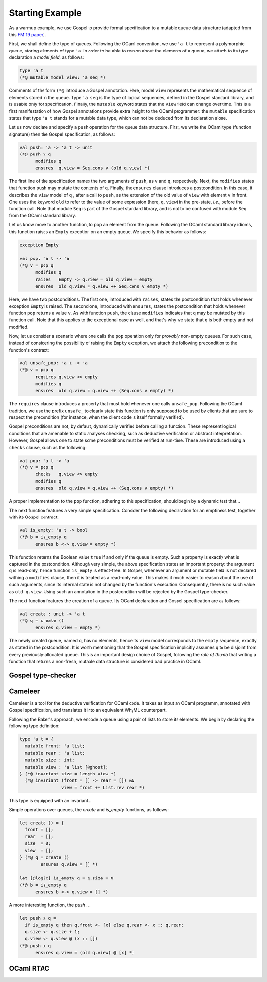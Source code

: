 Starting Example
================

As a warmup example, we use Gospel to provide formal specification to a mutable
queue data structure (adapted from this `FM'19 paper <https://hal.inria.fr/hal-02157484>`_).

First, we shall define the type of queues. Following the OCaml convention, we
use ``'a t`` to represent a polymorphic queue, storing elements of type ``'a``. In
order to be able to reason about the elements of a queue, we attach to its type
declaration a *model field*, as follows:

.. code-block:: ocaml

   type 'a t
   (*@ mutable model view: 'a seq *)

Comments of the form ``(*@`` introduce a Gospel annotation. Here, model ``view``
represents the mathematical sequence of elements stored in the queue. Type ``'a
seq`` is the type of logical sequences, defined in the Gospel standard library,
and is usable only for specification. Finally, the ``mutable`` keyword states
that the ``view`` field can change over time.
This is a first manifestation of how Gospel
annotations provide extra insight to the OCaml programmer: the ``mutable``
specification states that type  ``'a t`` stands for a mutable data type,
which can not be deduced from its declaration alone.

Let us now declare and specify a ``push`` operation for the queue data
structure. First, we write the OCaml type (function signature) then the Gospel
specification, as follows:

.. code-block:: ocaml

   val push: 'a -> 'a t -> unit
   (*@ push v q
         modifies q
         ensures  q.view = Seq.cons v (old q.view) *)

The first line of the specification names the two arguments of
``push``, as ``v`` and ``q``, respectively. Next, the ``modifies``
states that function ``push`` may mutate the contents of
``q``. Finally, the ``ensures`` clause introduces a postcondition. In
this case, it describes the ``view`` model of ``q`` , after a call to
``push``, as the extension of the old value of ``view`` with element
``v`` in front. One uses the keyword ``old`` to refer to the value of
some expression (here, ``q.view``) in the pre-state, *i.e.*, before
the function call.
Note that module ``Seq`` is part of the Gospel standard library, and
is not to be confused with module ``Seq`` from the OCaml standard library.

Let us know move to another function, to pop an element from the queue.
Following the OCaml standard library idioms, this function raises an
``Empty`` exception on an empty queue. We specify this behavior as follows:

.. code-block:: ocaml

   exception Empty

   val pop: 'a t -> 'a
   (*@ v = pop q
         modifies q
         raises   Empty -> q.view = old q.view = empty
         ensures  old q.view = q.view ++ Seq.cons v empty *)

Here, we have two postconditions. The first one, introduced with
``raises``, states the postcondition that holds whenever exception
``Empty`` is raised. The second one, introduced with ``ensures``,
states the postcondition that holds whenever function ``pop`` returns
a value ``v``. As with function ``push``, the clause ``modifies``
indicates that ``q`` may be mutated by this function call. Note that
this applies to the exceptional case as well, and that's why we state
that ``q`` is both empty and not modified.

Now, let us consider a scenario where one calls the ``pop`` operation only for
`provably` non-empty queues. For such case, instead of considering the
possibility of raising the ``Empty`` exception, we attach the following
precondition to the function's contract:

.. code-block:: ocaml

   val unsafe_pop: 'a t -> 'a
   (*@ v = pop q
         requires q.view <> empty
         modifies q
         ensures  old q.view = q.view ++ (Seq.cons v empty) *)

The ``requires`` clause introduces a property that must hold whenever one calls
``unsafe_pop``. Following the OCaml tradition, we use the prefix ``unsafe_`` to
clearly state this function is only supposed to be used by clients that are sure
to respect the precondition (for instance, when the client code is itself
formally verified).

Gospel preconditions are not, by default, dynamically verified before calling a
function. These represent logical conditions that are amenable to static
analyses checking, such as deductive verification or abstract
interpretation. However, Gospel allows one to state some preconditions must be
verified at run-time. These are introduced using a ``checks`` clause, such as
the following:

.. code-block:: ocaml

   val pop: 'a t -> 'a
   (*@ v = pop q
         checks   q.view <> empty
         modifies q
         ensures  old q.view = q.view ++ (Seq.cons v empty) *)

A proper implementation to the ``pop`` function, adhering to this specification,
should begin by a dynamic test that...

.. todo::
   Is this a good example for a ``checks`` clause? How can one dynamically test
   emptiness of field ``view``? It is a sequence, after all.

.. todo::
   make a reference to Ortac?

The next function features a very simple specification. Consider the following
declaration for an emptiness test, together with its Gospel contract:

.. code-block:: ocaml

   val is_empty: 'a t -> bool
   (*@ b = is_empty q
         ensures b <-> q.view = empty *)

This function returns the Boolean value ``true`` if and only if the queue is
empty. Such a property is exactly what is captured in the
postcondition. Although very simple, the above specification states an important
property: the argument ``q`` is read-only, hence function ``is_empty`` is
effect-free. In Gospel, whenever an argument or mutable field is not declared
withing a ``modifies`` clause, then it is treated as a read-only value. This
makes it much easier to reason about the use of such arguments, since its
internal state is not changed by the function's execution. Consequently, there
is no such value as ``old q.view``. Using such an annotation in the
postcondition will be rejected by the Gospel type-checker.

.. todo::

   When we say it is easier to reason about read-only values, should we cite
   Arthur and François' paper? (ESOP 2017)

.. todo::

   The thing about the Gospel type-checker rejecting the ``old`` annotation in
   case of read-only arguments is not entirely true. Neither it is the case for
   the ``consumes`` clause. Should we keep the sentence like this?

The next function features the creation of a queue. Its OCaml declaration
and Gospel specification are as follows:

.. code-block:: ocaml

    val create : unit -> 'a t
    (*@ q = create ()
          ensures q.view = empty *)

The newly created queue, named ``q``, has no elements, hence its ``view`` model
corresponds to the ``empty`` sequence, exactly as stated in the
postcondition. It is worth mentioning that the Gospel specification implicitly
assumes ``q`` to be disjoint from every previously-allocated queue. This is an
important design choice of Gospel, following the `rule of thumb` that writing a
function that returns a non-fresh, mutable data structure is considered bad
practice in OCaml.

.. todo::

   Shall we consider the following program to be bad practice ?

   type t = { mutable c: int }

   let incr (t: t) : t
   = t.c <- t.c + 1; t

  let () =
    let t = { c = 42 } in
    let tt = incr t in
    let _ = incr tt in
    assert (t.c = 44)

.. todo::

   `concat`: should we show all the free variants? It could be interesting in
   order to showcase the expressiveness of Gospel to cope with different
   programming scenarios.

Gospel type-checker
~~~~~~~~~~~~~~~~~~~

.. todo::

   - show how the type-checker works for this example
   - should we also show the use of the `why3gospel` plugin for this example?

Cameleer
~~~~~~~~

Cameleer is a tool for the deductive verification for OCaml code. It takes as
input an OCaml programm, annotated with Gospel specification, and translates it
into an equivalent WhyML counterpart.

.. todo::

   include a more comprehensive introduction to the Cameleer tool

Following the Baker's approach, we encode a queue using a pair of lists to store
its elements. We begin by declaring the following type definition:

.. code-block:: ocaml

   type 'a t = {
     mutable front: 'a list;
     mutable rear : 'a list;
     mutable size : int;
     mutable view : 'a list [@ghost];
   } (*@ invariant size = length view *)
     (*@ invariant (front = [] -> rear = []) &&
                   view = front ++ List.rev rear *)

.. todo::

   change the type of field `view` to a sequence

This type is equipped with an invariant...

Simple operations over queues, the `create` and `is_empty` functions, as
follows:

.. code-block:: ocaml

   let create () = {
     front = [];
     rear  = [];
     size  = 0;
     view  = [];
   } (*@ q = create ()
           ensures q.view = [] *)

   let [@logic] is_empty q = q.size = 0
   (*@ b = is_empty q
         ensures b <-> q.view = [] *)

A more interesting function, the `push` ...

.. code-block:: ocaml

   let push x q =
     if is_empty q then q.front <- [x] else q.rear <- x :: q.rear;
     q.size <- q.size + 1;
     q.view <- q.view @ (x :: [])
   (*@ push x q
         ensures q.view = (old q.view) @ [x] *)

.. todo::

   change the `push` operation to follow the queue model of the FM'19 paper

OCaml RTAC
~~~~~~~~~~

.. todo::

   use the ephemeral queue example to showcase Clément's RTAC tool
